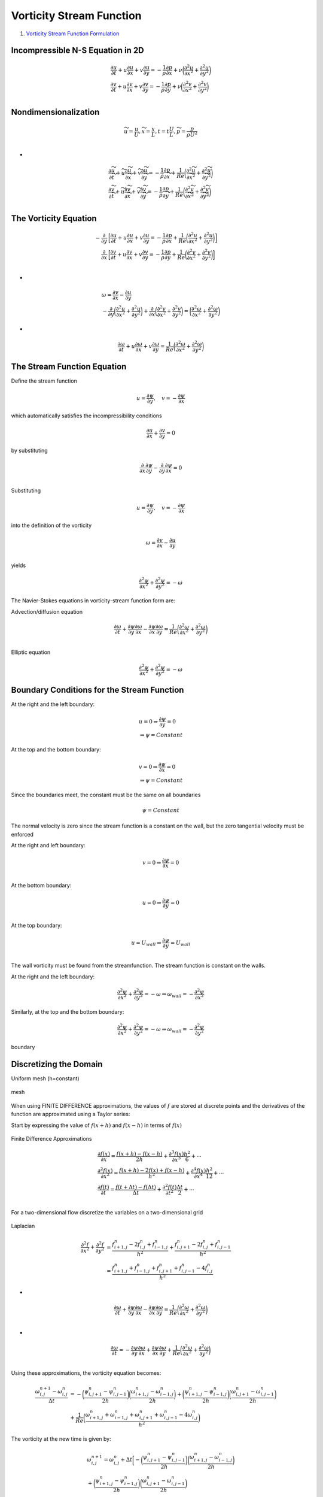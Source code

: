 Vorticity Stream Function
==================================

#. `Vorticity Stream Function Formulation <http://www.fem.unicamp.br/~phoenics/SITE_PHOENICS/Apostilas/CFD-1_U%20Michigan_Hong/Lecture05.pdf>`_

Incompressible N-S Equation in 2D
--------------------------------------

.. math::
  \begin{array}{l}
  \cfrac{\partial u}{\partial t} +u\cfrac{\partial u}{\partial x}+v\cfrac{\partial u}{\partial y}=
  -\cfrac{1}{\rho}\cfrac{\partial p}{\partial x}+\nu\bigg(\cfrac{\partial ^{2}u}{\partial x^{2}}+\cfrac{\partial ^{2}u}{\partial y^{2}}\bigg)\\
  \cfrac{\partial v}{\partial t} +u\cfrac{\partial v}{\partial x}+v\cfrac{\partial v}{\partial y}=
  -\cfrac{1}{\rho}\cfrac{\partial p}{\partial y}+\nu\bigg(\cfrac{\partial ^{2}v}{\partial x^{2}}+\cfrac{\partial ^{2}v}{\partial y^{2}}\bigg)\\
  \end{array}
  
Nondimensionalization
---------------------------  

.. math::
  \begin{array}{l}
  \widetilde{u}=\cfrac{u}{U},\widetilde{x}=\cfrac{x}{L},t=t\cfrac{U}{L},
  \widetilde{p}=\cfrac{p}{\rho U^{2}}\\
  \end{array}  
  
-
  
.. math::
  \begin{array}{l}
  \cfrac{\partial \widetilde{u}}{\partial \widetilde{t}} +\widetilde{u}\cfrac{\partial \widetilde{u}}{\partial \widetilde{x}}+\widetilde{v}\cfrac{\partial \widetilde{u}}{\partial \widetilde{y}}=
  -\cfrac{1}{\rho}\cfrac{\partial p}{\partial \widetilde{x}}+\cfrac{1}{Re}\bigg(\cfrac{\partial ^{2}\widetilde{u}}{\partial \widetilde{x}^{2}}+\cfrac{\partial ^{2}\widetilde{u}}{\partial \widetilde{y}^{2}}\bigg)\\
  \cfrac{\partial \widetilde{v}}{\partial \widetilde{t}} +\widetilde{u}\cfrac{\partial \widetilde{v}}{\partial \widetilde{x}}+\widetilde{v}\cfrac{\partial \widetilde{v}}{\partial \widetilde{y}}=
  -\cfrac{1}{\rho}\cfrac{\partial p}{\partial \widetilde{y}}+\cfrac{1}{Re}\bigg(\cfrac{\partial ^{2}\widetilde{v}}{\partial \widetilde{x}^{2}}+\cfrac{\partial ^{2}\widetilde{v}}{\partial \widetilde{y}^{2}}\bigg)\\
  \end{array}  
  
The Vorticity Equation
---------------------------

.. math::
  \begin{align}
  -\cfrac{\partial}{\partial y} &\bigg[\cfrac{\partial {u}}{\partial {t}} +{u}\cfrac{\partial {u}}{\partial {x}}+{v}\cfrac{\partial {u}}{\partial {y}}  = -\cfrac{1}{\rho}\cfrac{\partial p}{\partial {x}}+\cfrac{1}{Re}\bigg(\cfrac{\partial ^{2}{u}}{\partial {x}^{2}}+\cfrac{\partial ^{2}{u}}{\partial {y}^{2}}\bigg)\bigg]\\
  \cfrac{\partial}{\partial x} &\bigg[\cfrac{\partial {v}}{\partial {t}} +{u}\cfrac{\partial {v}}{\partial {x}}+{v}\cfrac{\partial {v}}{\partial {y}}  = -\cfrac{1}{\rho}\cfrac{\partial p}{\partial {y}}+\cfrac{1}{Re}\bigg(\cfrac{\partial ^{2}{v}}{\partial {x}^{2}}+\cfrac{\partial ^{2}{v}}{\partial {y}^{2}}\bigg)\bigg]\\
  \end{align}

-
  
.. math::
  \begin{array}{l}
  \omega=\cfrac{\partial v}{\partial x} -\cfrac{\partial u}{\partial y}\\
  -\cfrac{\partial}{\partial y} \bigg(\cfrac{\partial ^{2}{u}}{\partial {x}^{2}}+\cfrac{\partial ^{2}{u}}{\partial {y}^{2}}\bigg)
  +\cfrac{\partial}{\partial x}\bigg(\cfrac{\partial ^{2}{v}}{\partial {x}^{2}}+\cfrac{\partial ^{2}{v}}{\partial {y}^{2}}\bigg)
  =\bigg(\cfrac{\partial ^{2}{\omega}}{\partial {x}^{2}}+\cfrac{\partial ^{2}{\omega}}{\partial {y}^{2}}\bigg)
  \end{array}  

-
  
.. math::
  \cfrac{\partial {\omega}}{\partial {t}} +{u}\cfrac{\partial {\omega}}{\partial {x}}+{v}\cfrac{\partial {\omega}}{\partial {y}}  = \cfrac{1}{Re}\bigg(\cfrac{\partial ^{2}{\omega}}{\partial {x}^{2}}+\cfrac{\partial ^{2}{\omega}}{\partial {y}^{2}}\bigg)
  
The Stream Function Equation
-------------------------------
Define the stream function

.. math::
  \begin{array}{l}
  u=\cfrac{\partial \psi}{\partial y},\quad v=-\cfrac{\partial \psi}{\partial x}
  \end{array}  

which automatically satisfies the incompressibility conditions

.. math::
  \cfrac{\partial u}{\partial x} +\cfrac{\partial v}{\partial y}=0
  
by substituting

.. math::
  \cfrac{\partial}{\partial x}\cfrac{\partial \psi}{\partial y} -\cfrac{\partial}{\partial y}\cfrac{\partial \psi}{\partial x}=0\\
  
Substituting  

.. math::
  u=\cfrac{\partial \psi}{\partial y},\quad v=-\cfrac{\partial \psi}{\partial x}
  
into the definition of the vorticity  

.. math::
  \omega=\cfrac{\partial v}{\partial x} -\cfrac{\partial u}{\partial y}\\
  
yields  

.. math::
  \cfrac{\partial ^{2}{\psi}}{\partial {x}^{2}}+\cfrac{\partial ^{2}{\psi}}{\partial {y}^{2}}=-\omega
  
The Navier-Stokes equations in vorticity-stream function form are:  

Advection/diffusion equation

.. math::
  \cfrac{\partial {\omega}}{\partial {t}} +\cfrac{\partial \psi}{\partial y}\cfrac{\partial {\omega}}{\partial {x}}-\cfrac{\partial \psi}{\partial x}\cfrac{\partial {\omega}}{\partial {y}}  = \cfrac{1}{Re}\bigg(\cfrac{\partial ^{2}{\omega}}{\partial {x}^{2}}+\cfrac{\partial ^{2}{\omega}}{\partial {y}^{2}}\bigg)\\

Elliptic equation

.. math::
  \cfrac{\partial ^{2}{\psi}}{\partial {x}^{2}}+\cfrac{\partial ^{2}{\psi}}{\partial {y}^{2}}=-\omega
  
Boundary Conditions for the Stream Function
---------------------------------------------
At the right and the left boundary:

.. math::
  \begin{array}{l}
  u=0\Rightarrow \cfrac{\partial \psi}{\partial y} =0\\
  \Rightarrow \psi=Constant
  \end{array}
  
At the top and the bottom boundary:

.. math::
  \begin{array}{l}
  v=0\Rightarrow \cfrac{\partial \psi}{\partial x} =0\\
  \Rightarrow \psi=Constant
  \end{array}
  
Since the boundaries meet, the constant must be the same on all boundaries  

.. math::
  \psi=Constant
  
The normal velocity is zero since the stream function
is a constant on the wall, but the zero tangential
velocity must be enforced

At the right and left boundary:

.. math::
  v=0\Rightarrow \cfrac{\partial \psi}{\partial x} =0\\
  
At the bottom boundary:

.. math::
  u=0\Rightarrow \cfrac{\partial \psi}{\partial y} =0\\
  
At the top boundary:

.. math::
  u=U_{wall}\Rightarrow \cfrac{\partial \psi}{\partial y} =U_{wall}\\
  
The wall vorticity must be found from the streamfunction.
The stream function is constant on the walls.  

At the right and the left boundary:

.. math::
  \cfrac{\partial ^{2}{\psi}}{\partial {x}^{2}}+\cfrac{\partial ^{2}{\psi}}{\partial {y}^{2}}=-\omega
  \Rightarrow \omega_{wall}=-\cfrac{\partial ^{2}{\psi}}{\partial {x}^{2}}
  
Similarly, at the top and the bottom boundary:

.. math::
  \cfrac{\partial ^{2}{\psi}}{\partial {x}^{2}}+\cfrac{\partial ^{2}{\psi}}{\partial {y}^{2}}=-\omega
  \Rightarrow \omega_{wall}=-\cfrac{\partial ^{2}{\psi}}{\partial {y}^{2}}
  
.. figure:: ../images/stream1.png
   :width: 600
   :align: center
   
   boundary
   
Discretizing the Domain
-----------------------------
Uniform mesh (h=constant)

.. figure:: ../images/stream2.png
   :width: 600
   :align: center
   
   mesh   
   
When using FINITE DIFFERENCE approximations,
the values of :math:`f` are stored at discrete points and the
derivatives of the function are approximated using a
Taylor series:   

Start by expressing the value of :math:`f(x+h)` and :math:`f(x-h)`
in terms of :math:`f(x)`

.. figure:: ../images/stream3.png
   :width: 600
   :align: center

Finite Difference Approximations

.. math::
  \begin{array}{l}
  \cfrac{\partial f(x)}{\partial x}=\cfrac{f(x+h)-f(x-h)}{2h}+\cfrac{\partial^{3} f(x)}{\partial x^{3}}\cfrac{h^{2}}{6}+\cdots \\
  \cfrac{\partial ^{2}f(x)}{\partial x^{2}}=\cfrac{f(x+h)-2f(x)+f(x-h)}{h^{2}}+\cfrac{\partial^{4} f(x)}{\partial x^{4}}\cfrac{h^{2}}{12}+\cdots \\
  \cfrac{\partial f(t)}{\partial t}=\cfrac{f(t+\Delta t)-f(\Delta t)}{\Delta t}+\cfrac{\partial^{2} f(t)}{\partial t^{2}}\cfrac{\Delta t}{2}+\cdots \\
  \end{array} 

For a two-dimensional flow discretize the variables on
a two-dimensional grid

.. figure:: ../images/stream4.png
   :width: 600
   :align: center
   
Laplacian  

.. math::
  \begin{align}
  \cfrac{\partial ^{2}{f}}{\partial {x}^{2}}+\cfrac{\partial ^{2}{f}}{\partial {y}^{2}} & = \cfrac{f_{i+1,j}^{n}-2f_{i,j}^{n}+f_{i-1,j}^{n}}{h^{2}} 
  +\cfrac{f_{i,j+1}^{n}-2f_{i,j}^{n}+f_{i,j-1}^{n}}{h^{2}} \\ & = \cfrac{f_{i+1,j}^{n}+f_{i-1,j}^{n}+f_{i,j+1}^{n}+f_{i,j-1}^{n}-4f_{i,j}^{n}}{h^{2}}
  \end{align} 

-

.. math::
  \cfrac{\partial {\omega}}{\partial {t}} +\cfrac{\partial \psi}{\partial y}\cfrac{\partial {\omega}}{\partial {x}}-\cfrac{\partial \psi}{\partial x}\cfrac{\partial {\omega}}{\partial {y}}  = \cfrac{1}{Re}\bigg(\cfrac{\partial ^{2}{\omega}}{\partial {x}^{2}}+\cfrac{\partial ^{2}{\omega}}{\partial {y}^{2}}\bigg)\\

-

.. math::
  \cfrac{\partial {\omega}}{\partial {t}} =-\cfrac{\partial \psi}{\partial y}\cfrac{\partial {\omega}}{\partial {x}}+\cfrac{\partial \psi}{\partial x}\cfrac{\partial {\omega}}{\partial {y}}  + \cfrac{1}{Re}\bigg(\cfrac{\partial ^{2}{\omega}}{\partial {x}^{2}}+\cfrac{\partial ^{2}{\omega}}{\partial {y}^{2}}\bigg)\\  
  
Using these approximations, the vorticity equation becomes:

.. math::
  \begin{align}
  \cfrac{{\omega}_{i,j}^{n+1}-{\omega}_{i,j}^{n}}{\Delta{t}} & =
  -\bigg(\cfrac{\psi_{i,j+1}^{n}-\psi_{i,j-1}^{n}}{2h}\bigg)\bigg(\cfrac{\omega_{i+1,j}^{n}-\omega_{i-1,j}^{n}}{2h}\bigg)
  +\bigg(\cfrac{\psi_{i+1,j}^{n}-\psi_{i-1,j}^{n}}{2h}\bigg)\bigg(\cfrac{\omega_{i,j+1}^{n}-\omega_{i,j-1}^{n}}{2h}\bigg)\\
  &+\cfrac{1}{Re}\bigg(\cfrac{\omega_{i+1,j}^{n}+\omega_{i-1,j}^{n}+\omega_{i,j+1}^{n}+\omega_{i,j-1}^{n}-4\omega_{i,j}^{n}}{h^{2}} \bigg)
  \end{align}
  
The vorticity at the new time is given by:

.. math::
  \begin{array}{l}
  {\omega}_{i,j}^{n+1}={\omega}_{i,j}^{n}+ {\Delta{t}} \bigg[
  -\bigg(\cfrac{\psi_{i,j+1}^{n}-\psi_{i,j-1}^{n}}{2h}\bigg)\bigg(\cfrac{\omega_{i+1,j}^{n}-\omega_{i-1,j}^{n}}{2h}\bigg)\\
  +\bigg(\cfrac{\psi_{i+1,j}^{n}-\psi_{i-1,j}^{n}}{2h}\bigg)\bigg(\cfrac{\omega_{i,j+1}^{n}-\omega_{i,j-1}^{n}}{2h}\bigg)\\
  +\cfrac{1}{Re}\bigg(\cfrac{\omega_{i+1,j}^{n}+\omega_{i-1,j}^{n}+\omega_{i,j+1}^{n}+\omega_{i,j-1}^{n}-4\omega_{i,j}^{n}}{h^{2}} \bigg)\bigg]
  \end{array}
  
The stream function equation is:  

.. math::
  \cfrac{\partial ^{2}\psi}{\partial x^{2}} +
  \cfrac{\partial ^{2}\psi}{\partial y^{2}} =-\omega

-

.. math::
  \cfrac{\psi_{i+1,j}^{n}+\psi_{i-1,j}^{n}+\psi_{i,j+1}^{n}+\psi_{i,j-1}^{n}-4\psi_{i,j}^{n} }{h^{2}}=-\omega_{i,j}^{n}   
  
Discretized Domain

.. figure:: ../images/stream5.png
   :width: 600
   :align: center
   
   Discretized Domain

Discrete Boundary Condition

.. figure:: ../images/stream6.png
   :width: 600
   :align: center
   
   Discrete Boundary Condition
   
.. math::
  \psi_{i,j=2}=\psi_{i,j=1}+\cfrac{\partial\psi_{i,j=1}}{\partial y} h+\cfrac{\partial ^{2}\psi_{i,j=1}}{\partial y^{2}}\cfrac{h^{2}}{2} +O(h^{3})   
  
Using:

.. math::
  \omega_{wall}=-\cfrac{\partial ^{2}\psi_{i,j=1}}{\partial y^{2}} ;\quad U_{wall}=\cfrac{\partial\psi_{i,j=1}}{\partial y}
  
This becomes:

.. math::
  \psi_{i,j=2}=\psi_{i,j=1}+U_{wall}h-\omega_{wall}\cfrac{h^{2}}{2} +O(h^{3})
  
Solving for the wall vorticity:

.. math::
  \omega_{wall}=(\psi_{i,j=1}-\psi_{i,j=2})\cfrac{2}{h^{2}}+U_{wall}\cfrac{2}{h} +O(h)
  
At the bottom wall (j=1) 

.. math::
  \omega_{wall}=(\psi_{i,j=1}-\psi_{i,j=2})\cfrac{2}{h^{2}}+U_{wall}\cfrac{2}{h} +O(h) 
  
Similarly, at the bottom wall (j=ny):

.. math::
  \omega_{wall}=(\psi_{i,j=ny}-\psi_{i,j=ny-1})\cfrac{2}{h^{2}}-U_{wall}\cfrac{2}{h} +O(h) 

-

.. math::
  \psi_{i,j=ny-1}=\psi_{i,j=ny}+\cfrac{\partial\psi_{i,j=ny}}{\partial y} (-h)+\cfrac{\partial ^{2}\psi_{i,j=ny}}{\partial y^{2}}\cfrac{h^{2}}{2} +O(h^{3})   
  
Using:

.. math::
  \omega_{wall}=-\cfrac{\partial ^{2}\psi_{i,j=ny}}{\partial y^{2}} ;\quad U_{wall}=\cfrac{\partial\psi_{i,j=ny}}{\partial y}  
  
This becomes:

.. math::
  \psi_{i,j=ny-1}=\psi_{i,j=ny}+U_{wall}(-h)-\omega_{wall}\cfrac{h^{2}}{2} +O(h^{3})  
  
Solving for the wall vorticity:  
  
.. math::
  \omega_{wall}=(\psi_{i,j=ny}-\psi_{i,j=ny-1})\cfrac{2}{h^{2}} -U_{wall}\cfrac{2}{h}  +O(h)   
  
At the left wall (i=1):

.. math::
  \psi_{i=2,j}=\psi_{i=1,j}+\cfrac{\partial\psi_{i=1,j}}{\partial x} h+\cfrac{\partial ^{2}\psi_{i=1,j}}{\partial x^{2}}\cfrac{h^{2}}{2} +O(h^{3})   
  
Using:

.. math::
  \omega_{wall}=-\cfrac{\partial ^{2}\psi_{i=1,j}}{\partial x^{2}} ;\quad 0=\cfrac{\partial\psi_{i=1,j}}{\partial x}
  
This becomes:

.. math::
  \psi_{i=2,j}=\psi_{i=1,j}+0h-\omega_{wall}\cfrac{h^{2}}{2} +O(h^{3})
  
Solving for the wall vorticity: 
  
.. math::
  \omega_{wall}=(\psi_{i=1,j}-\psi_{i=2,j})\cfrac{2}{h^{2}} +0 \cfrac{2}{h} +O(h)   

At the right wall (i=nx):
  
.. math::
  \psi_{i=nx-1,j}=\psi_{i=nx,j}+\cfrac{\partial\psi_{i=nx,j}}{\partial x} (-h)+\cfrac{\partial ^{2}\psi_{i=nx,j}}{\partial x^{2}}\cfrac{h^{2}}{2} +O(h^{3})   
  
Using:

.. math::
  \omega_{wall}=-\cfrac{\partial ^{2}\psi_{i=nx,j}}{\partial x^{2}} ;\quad 0=\cfrac{\partial\psi_{i=nx,j}}{\partial x}
  
Solving for the wall vorticity: 

.. math::
  \omega_{wall}=(\psi_{i=nx,j}-\psi_{i=nx-1,j})\cfrac{2}{h^{2}} -0\cfrac{2}{h} +O(h)     
  
Solving the elliptic equation:

.. math::
  \cfrac{\psi_{i+1,j}^{n}+\psi_{i-1,j}^{n}+\psi_{i,j+1}^{n}+\psi_{i,j-1}^{n}-4\psi_{i,j}^{n} }{h^{2}}=-\omega_{i,j}^{n} 
  
Rewrite as

.. math::
  \psi_{i,j}^{n}=\cfrac{1}{4} \bigg(\psi_{i+1,j}^{n}+\psi_{i-1,j}^{n}+\psi_{i,j+1}^{n}+\psi_{i,j-1}^{n}+\omega_{i,j}^{n}{h^{2}} \bigg)  

.. figure:: ../images/stream7.png
   :width: 600
   :align: center
   
If the grid points are done in order, half of the points have
already been updated

.. figure:: ../images/stream8.png
   :width: 600
   :align: center
   
Successive Over Relaxation (SOR)   
  
.. math::
  \psi_{i,j}^{n+1}=\beta\cfrac{1}{4} \bigg(\psi_{i+1,j}^{n}+\psi_{i-1,j}^{n}+\psi_{i,j+1}^{n}+\psi_{i,j-1}^{n}+\omega_{i,j}^{n}{h^{2}} \bigg)+(1-\beta)\psi_{i,j}^{n}
  
Limitations on the time step

.. math::
  \cfrac{v\Delta t}{h^{2}}\le\cfrac{1}{4}  \quad\quad \cfrac{(|u|+|v|)\Delta t}{v} \le2
